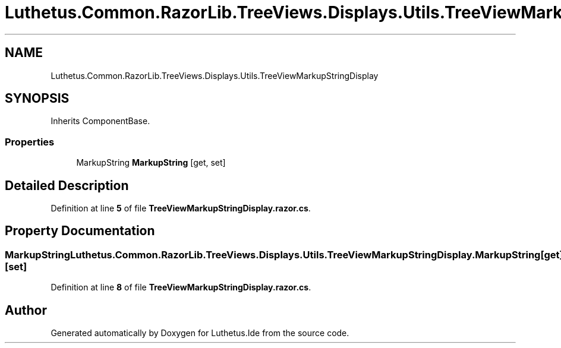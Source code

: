 .TH "Luthetus.Common.RazorLib.TreeViews.Displays.Utils.TreeViewMarkupStringDisplay" 3 "Version 1.0.0" "Luthetus.Ide" \" -*- nroff -*-
.ad l
.nh
.SH NAME
Luthetus.Common.RazorLib.TreeViews.Displays.Utils.TreeViewMarkupStringDisplay
.SH SYNOPSIS
.br
.PP
.PP
Inherits ComponentBase\&.
.SS "Properties"

.in +1c
.ti -1c
.RI "MarkupString \fBMarkupString\fP\fR [get, set]\fP"
.br
.in -1c
.SH "Detailed Description"
.PP 
Definition at line \fB5\fP of file \fBTreeViewMarkupStringDisplay\&.razor\&.cs\fP\&.
.SH "Property Documentation"
.PP 
.SS "MarkupString Luthetus\&.Common\&.RazorLib\&.TreeViews\&.Displays\&.Utils\&.TreeViewMarkupStringDisplay\&.MarkupString\fR [get]\fP, \fR [set]\fP"

.PP
Definition at line \fB8\fP of file \fBTreeViewMarkupStringDisplay\&.razor\&.cs\fP\&.

.SH "Author"
.PP 
Generated automatically by Doxygen for Luthetus\&.Ide from the source code\&.
